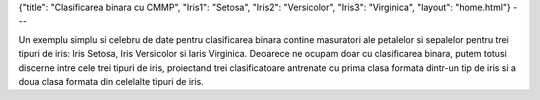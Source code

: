 {"title": "Clasificarea binara cu CMMP", "Iris1": "Setosa", "Iris2": "Versicolor", "Iris3": "Virginica", "layout": "home.html"}
---
 
Un exemplu simplu si celebru de date pentru clasificarea binara contine masuratori ale petalelor si sepalelor pentru trei tipuri de iris: Iris Setosa, Iris Versicolor si Iaris Virginica.
Deoarece ne ocupam doar cu clasificarea binara, putem totusi discerne intre cele trei tipuri de iris, proiectand trei clasificatoare antrenate cu prima clasa formata dintr-un tip de iris si a doua clasa formata din celelalte tipuri de iris.